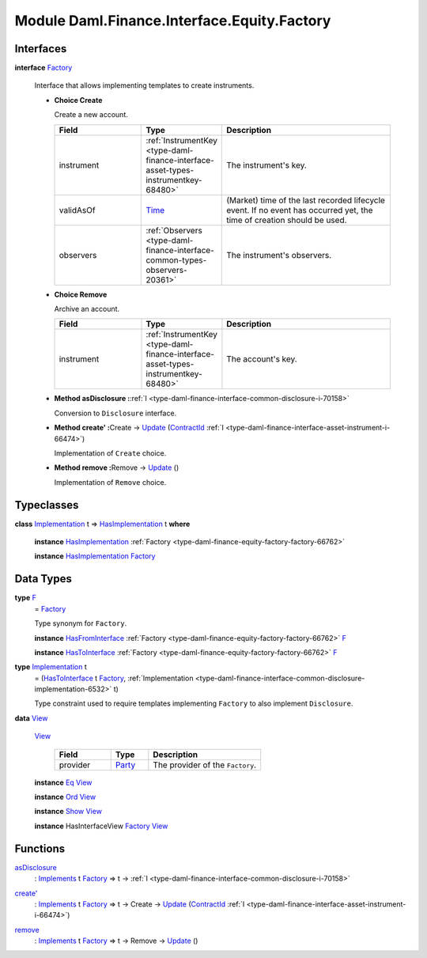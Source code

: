 .. Copyright (c) 2022 Digital Asset (Switzerland) GmbH and/or its affiliates. All rights reserved.
.. SPDX-License-Identifier: Apache-2.0

.. _module-daml-finance-interface-equity-factory-51096:

Module Daml.Finance.Interface.Equity.Factory
============================================

Interfaces
----------

.. _type-daml-finance-interface-equity-factory-factory-50265:

**interface** `Factory <type-daml-finance-interface-equity-factory-factory-50265_>`_

  Interface that allows implementing templates to create instruments\.

  + **Choice Create**

    Create a new account\.

    .. list-table::
       :widths: 15 10 30
       :header-rows: 1

       * - Field
         - Type
         - Description
       * - instrument
         - :ref:`InstrumentKey <type-daml-finance-interface-asset-types-instrumentkey-68480>`
         - The instrument's key\.
       * - validAsOf
         - `Time <https://docs.daml.com/daml/stdlib/Prelude.html#type-da-internal-lf-time-63886>`_
         - (Market) time of the last recorded lifecycle event\. If no event has occurred yet, the time of creation should be used\.
       * - observers
         - :ref:`Observers <type-daml-finance-interface-common-types-observers-20361>`
         - The instrument's observers\.

  + **Choice Remove**

    Archive an account\.

    .. list-table::
       :widths: 15 10 30
       :header-rows: 1

       * - Field
         - Type
         - Description
       * - instrument
         - :ref:`InstrumentKey <type-daml-finance-interface-asset-types-instrumentkey-68480>`
         - The account's key\.

  + **Method asDisclosure \:**\ :ref:`I <type-daml-finance-interface-common-disclosure-i-70158>`

    Conversion to ``Disclosure`` interface\.

  + **Method create' \:**\ Create \-\> `Update <https://docs.daml.com/daml/stdlib/Prelude.html#type-da-internal-lf-update-68072>`_ (`ContractId <https://docs.daml.com/daml/stdlib/Prelude.html#type-da-internal-lf-contractid-95282>`_ :ref:`I <type-daml-finance-interface-asset-instrument-i-66474>`)

    Implementation of ``Create`` choice\.

  + **Method remove \:**\ Remove \-\> `Update <https://docs.daml.com/daml/stdlib/Prelude.html#type-da-internal-lf-update-68072>`_ ()

    Implementation of ``Remove`` choice\.

Typeclasses
-----------

.. _class-daml-finance-interface-equity-factory-hasimplementation-69542:

**class** `Implementation <type-daml-finance-interface-equity-factory-implementation-29362_>`_ t \=\> `HasImplementation <class-daml-finance-interface-equity-factory-hasimplementation-69542_>`_ t **where**

  **instance** `HasImplementation <class-daml-finance-interface-equity-factory-hasimplementation-69542_>`_ :ref:`Factory <type-daml-finance-equity-factory-factory-66762>`

  **instance** `HasImplementation <class-daml-finance-interface-equity-factory-hasimplementation-69542_>`_ `Factory <type-daml-finance-interface-equity-factory-factory-50265_>`_

Data Types
----------

.. _type-daml-finance-interface-equity-factory-f-7879:

**type** `F <type-daml-finance-interface-equity-factory-f-7879_>`_
  \= `Factory <type-daml-finance-interface-equity-factory-factory-50265_>`_

  Type synonym for ``Factory``\.

  **instance** `HasFromInterface <https://docs.daml.com/daml/stdlib/Prelude.html#class-da-internal-interface-hasfrominterface-43863>`_ :ref:`Factory <type-daml-finance-equity-factory-factory-66762>` `F <type-daml-finance-interface-equity-factory-f-7879_>`_

  **instance** `HasToInterface <https://docs.daml.com/daml/stdlib/Prelude.html#class-da-internal-interface-hastointerface-68104>`_ :ref:`Factory <type-daml-finance-equity-factory-factory-66762>` `F <type-daml-finance-interface-equity-factory-f-7879_>`_

.. _type-daml-finance-interface-equity-factory-implementation-29362:

**type** `Implementation <type-daml-finance-interface-equity-factory-implementation-29362_>`_ t
  \= (`HasToInterface <https://docs.daml.com/daml/stdlib/Prelude.html#class-da-internal-interface-hastointerface-68104>`_ t `Factory <type-daml-finance-interface-equity-factory-factory-50265_>`_, :ref:`Implementation <type-daml-finance-interface-common-disclosure-implementation-6532>` t)

  Type constraint used to require templates implementing ``Factory`` to also
  implement ``Disclosure``\.

.. _type-daml-finance-interface-equity-factory-view-89005:

**data** `View <type-daml-finance-interface-equity-factory-view-89005_>`_

  .. _constr-daml-finance-interface-equity-factory-view-54088:

  `View <constr-daml-finance-interface-equity-factory-view-54088_>`_

    .. list-table::
       :widths: 15 10 30
       :header-rows: 1

       * - Field
         - Type
         - Description
       * - provider
         - `Party <https://docs.daml.com/daml/stdlib/Prelude.html#type-da-internal-lf-party-57932>`_
         - The provider of the ``Factory``\.

  **instance** `Eq <https://docs.daml.com/daml/stdlib/Prelude.html#class-ghc-classes-eq-22713>`_ `View <type-daml-finance-interface-equity-factory-view-89005_>`_

  **instance** `Ord <https://docs.daml.com/daml/stdlib/Prelude.html#class-ghc-classes-ord-6395>`_ `View <type-daml-finance-interface-equity-factory-view-89005_>`_

  **instance** `Show <https://docs.daml.com/daml/stdlib/Prelude.html#class-ghc-show-show-65360>`_ `View <type-daml-finance-interface-equity-factory-view-89005_>`_

  **instance** HasInterfaceView `Factory <type-daml-finance-interface-equity-factory-factory-50265_>`_ `View <type-daml-finance-interface-equity-factory-view-89005_>`_

Functions
---------

.. _function-daml-finance-interface-equity-factory-asdisclosure-34905:

`asDisclosure <function-daml-finance-interface-equity-factory-asdisclosure-34905_>`_
  \: `Implements <https://docs.daml.com/daml/stdlib/Prelude.html#type-da-internal-interface-implements-92077>`_ t `Factory <type-daml-finance-interface-equity-factory-factory-50265_>`_ \=\> t \-\> :ref:`I <type-daml-finance-interface-common-disclosure-i-70158>`

.. _function-daml-finance-interface-equity-factory-createtick-90952:

`create' <function-daml-finance-interface-equity-factory-createtick-90952_>`_
  \: `Implements <https://docs.daml.com/daml/stdlib/Prelude.html#type-da-internal-interface-implements-92077>`_ t `Factory <type-daml-finance-interface-equity-factory-factory-50265_>`_ \=\> t \-\> Create \-\> `Update <https://docs.daml.com/daml/stdlib/Prelude.html#type-da-internal-lf-update-68072>`_ (`ContractId <https://docs.daml.com/daml/stdlib/Prelude.html#type-da-internal-lf-contractid-95282>`_ :ref:`I <type-daml-finance-interface-asset-instrument-i-66474>`)

.. _function-daml-finance-interface-equity-factory-remove-44012:

`remove <function-daml-finance-interface-equity-factory-remove-44012_>`_
  \: `Implements <https://docs.daml.com/daml/stdlib/Prelude.html#type-da-internal-interface-implements-92077>`_ t `Factory <type-daml-finance-interface-equity-factory-factory-50265_>`_ \=\> t \-\> Remove \-\> `Update <https://docs.daml.com/daml/stdlib/Prelude.html#type-da-internal-lf-update-68072>`_ ()
